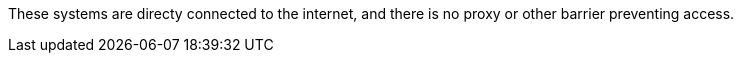 These systems are directy connected to the internet, and there is no proxy or other barrier preventing access.
